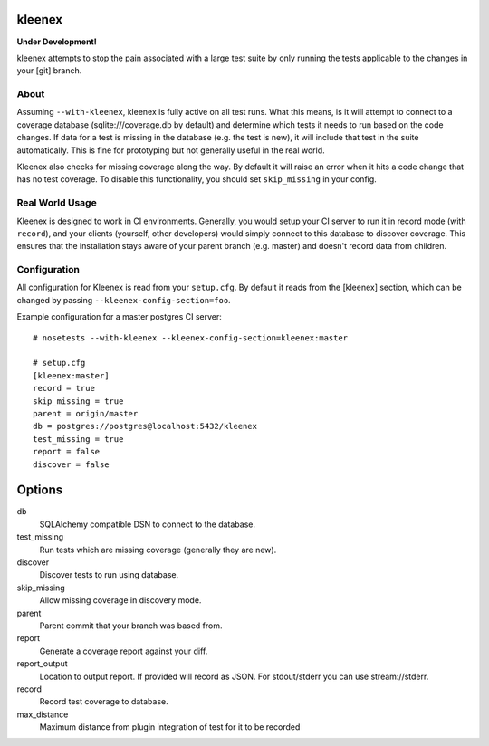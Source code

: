 kleenex
=======

**Under Development!**

kleenex attempts to stop the pain associated with a large test suite by
only running the tests applicable to the changes in your [git] branch.

About
-----

Assuming ``--with-kleenex``, kleenex is fully active on all test runs. What this means, is it will attempt
to connect to a coverage database (sqlite:///coverage.db by default) and determine which tests it needs to run
based on the code changes. If data for a test is missing in the database (e.g. the test is new), it will include
that test in the suite automatically. This is fine for prototyping but not generally useful in the real world.

Kleenex also checks for missing coverage along the way. By default it will raise an error when it hits a code
change that has no test coverage. To disable this functionality, you should set ``skip_missing`` in your config.


Real World Usage
----------------

Kleenex is designed to work in CI environments. Generally, you would setup your CI server to run it in record
mode (with ``record``), and your clients (yourself, other developers) would simply connect to this
database to discover coverage. This ensures that the installation stays aware of your parent branch (e.g. master)
and doesn't record data from children.


Configuration
-------------

All configuration for Kleenex is read from your ``setup.cfg``. By default it reads from the [kleenex] section,
which can be changed by passing ``--kleenex-config-section=foo``.

Example configuration for a master postgres CI server::

    # nosetests --with-kleenex --kleenex-config-section=kleenex:master

    # setup.cfg
    [kleenex:master]
    record = true
    skip_missing = true
    parent = origin/master
    db = postgres://postgres@localhost:5432/kleenex
    test_missing = true
    report = false
    discover = false

Options
=======

db
  SQLAlchemy compatible DSN to connect to the database.

test_missing
  Run tests which are missing coverage (generally they are new).

discover
  Discover tests to run using database.

skip_missing
  Allow missing coverage in discovery mode.

parent
  Parent commit that your branch was based from.

report
  Generate a coverage report against your diff.

report_output
  Location to output report. If provided will record as JSON. For stdout/stderr you can use stream://stderr.

record
  Record test coverage to database.

max_distance
  Maximum distance from plugin integration of test for it to be recorded

